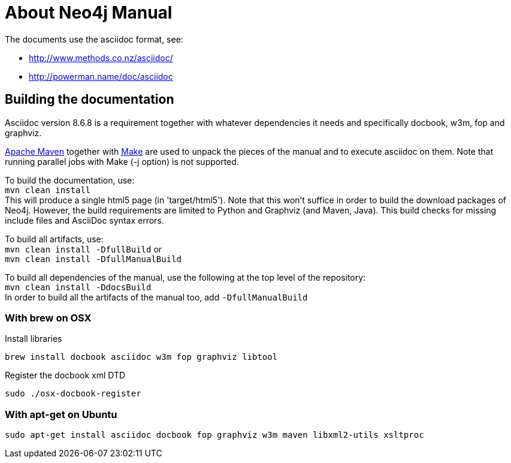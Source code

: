 = About Neo4j Manual =

The documents use the asciidoc format, see:

* http://www.methods.co.nz/asciidoc/
* http://powerman.name/doc/asciidoc

== Building the documentation ==

Asciidoc version 8.6.8 is a requirement
together with whatever dependencies it needs
and specifically docbook, w3m, fop and graphviz.

http://maven.apache.org/[Apache Maven] together with http://www.gnu.org/software/make/[Make] are used to unpack the pieces of the manual and to execute asciidoc on them.
Note that running parallel jobs with Make (-j option) is not supported.

To build the documentation, use: +
`mvn clean install` +
This will produce a single html5 page (in 'target/html5').
Note that this won't suffice in order to build the download packages of Neo4j.
However, the build requirements are limited to Python and Graphviz (and Maven, Java).
This build checks for missing include files and AsciiDoc syntax errors.

To build all artifacts, use: +
`mvn clean install -DfullBuild`
or +
`mvn clean install -DfullManualBuild`

To build all dependencies of the manual, use the following at the top level of the repository: +
`mvn clean install -DdocsBuild` +
In order to build all the artifacts of the manual too, add `-DfullManualBuild`

=== With brew on OSX ===

Install libraries

  brew install docbook asciidoc w3m fop graphviz libtool

Register the docbook xml DTD

  sudo ./osx-docbook-register

=== With apt-get on Ubuntu ===

  sudo apt-get install asciidoc docbook fop graphviz w3m maven libxml2-utils xsltproc



